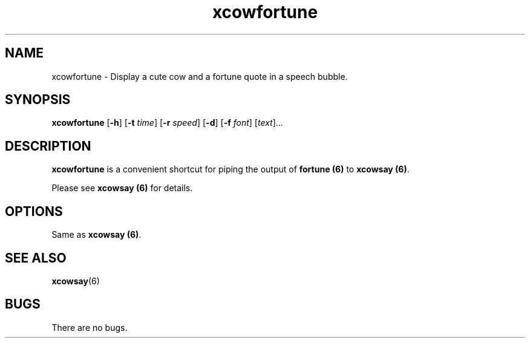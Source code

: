 .\" man page for xcowfortune
.TH "xcowfortune" 6
.SH NAME
xcowfortune \- Display a cute cow and a fortune quote in a speech bubble.
.SH SYNOPSIS
.B xcowfortune
.RB [ "-h" ]
.RB [ "-t"
.RI \| time \|]
.RB [ "-r"
.RI \| speed \|]
.RB [ "-d" ]
.RB [ "-f"
.RI \| font \|]
.RI [\| text \|]...

.SH DESCRIPTION
\fBxcowfortune\fP is a convenient shortcut for piping the output of \fBfortune
(6)\fP to \fBxcowsay (6)\fP.
.P 
Please see \fBxcowsay (6)\fP for details.

.SH OPTIONS
Same as \fBxcowsay (6)\fP.

.SH "SEE ALSO"
.BR xcowsay (6)

.SH BUGS
There are no bugs.

